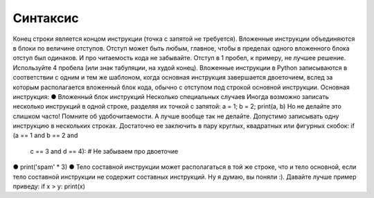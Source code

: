 Синтаксис
=========

Конец строки является концом инструкции (точка с запятой не требуется).
Вложенные инструкции объединяются в блоки по величине отступов. Отступ может быть любым, главное, чтобы в пределах одного вложенного блока отступ был одинаков. И про читаемость кода не забывайте. Отступ в 1 пробел, к примеру, не лучшее решение. Используйте 4 пробела (или знак табуляции, на худой конец).
Вложенные инструкции в Python записываются в соответствии с одним и тем же шаблоном, когда основная инструкция завершается двоеточием, вслед за которым располагается вложенный блок кода, обычно с отступом под строкой основной инструкции.
Основная инструкция:
●  	    Вложенный блок инструкций
Несколько специальных случаев
Иногда возможно записать несколько инструкций в одной строке, разделяя их точкой с запятой:
a = 1; b = 2; print(a, b)
Но не делайте это слишком часто! Помните об удобочитаемости. А лучше вообще так не делайте.
Допустимо записывать одну инструкцию в нескольких строках. Достаточно ее заключить в пару круглых, квадратных или фигурных скобок:
if (a == 1 and b == 2 and
	c == 3 and d == 4):  # Не забываем про двоеточие
●  	      print('spam' * 3)
●  	Тело составной инструкции может располагаться в той же строке, что и тело основной, если тело составной инструкции не содержит составных инструкций. Ну я думаю, вы поняли :). Давайте лучше пример приведу:
if x > y: print(x)
